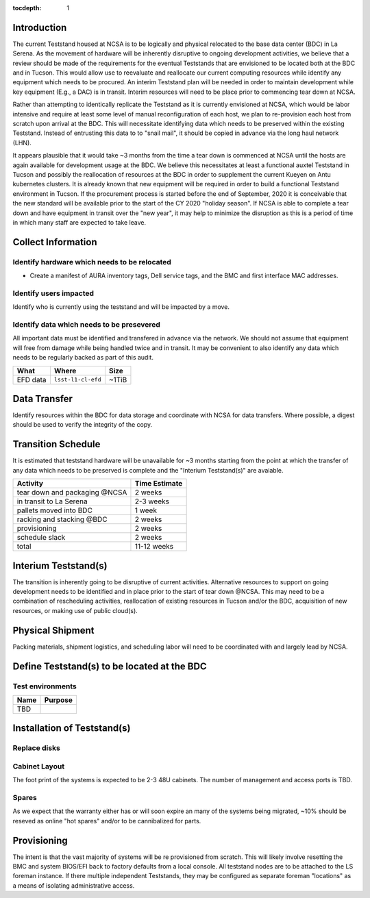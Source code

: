 :tocdepth: 1

Introduction
============

The current Teststand housed at NCSA is to be logically and physical relocated
to the base data center (BDC) in La Serena.  As the movement of hardware will be
inherently disruptive to ongoing development activities, we believe that a review
should be made of the requirements for the eventual Teststands that are
envisioned to be located both at the BDC and in Tucson.  This would allow use
to reevaluate and reallocate our current computing resources while identify any
equipment which needs to be procured. An interim Teststand plan will be needed
in order to maintain development while key equipment (E.g., a DAC) is in
transit.  Interim resources will need to be place prior to commencing tear down
at NCSA.

Rather than attempting to identically replicate the Teststand as it is
currently envisioned at NCSA, which would be labor intensive and require at
least some level of manual reconfiguration of each host, we plan to
re-provision each host from scratch upon arrival at the BDC.  This will necessitate
identifying data which needs to be preserved within the existing Teststand.
Instead of entrusting this data to to "snail mail", it should be copied in
advance via the long haul network (LHN).

It appears plausible that it would take ~3 months from the time a tear down is
commenced at NCSA until the hosts are again available for development usage at
the BDC. We believe this necessitates at least a functional auxtel Teststand in
Tucson and possibly the reallocation of resources at the BDC in order to
supplement the current Kueyen on Antu kubernetes clusters.  It is already known
that new equipment will be required in order to build a functional Teststand
environment in Tucson.  If the procurement process is started before the end of
September, 2020 it is conceivable that the new standard will be available prior
to the start of the CY 2020 "holiday season".  If NCSA is able to complete a
tear down and have equipment in transit over the "new year", it may help to
minimize the disruption as this is a period of time in which many staff are
expected to take leave.


Collect Information
===================

Identify hardware which needs to be relocated
---------------------------------------------

* Create a manifest of AURA inventory tags, Dell service tags, and the BMC and
  first interface MAC addresses.

Identify users impacted
-----------------------

Identify who is currently using the teststand and will be impacted by a move.

Identify data which needs to be presevered
------------------------------------------

All important data must be identified and transfered in advance via the
network.  We should not assume that equipment will free from damage while being
handled twice and in transit.  It may be convenient to also identify any data
which needs to be regularly backed as part of this audit.

========= =================== =====
What      Where               Size
========= =================== =====
EFD data  ``lsst-l1-cl-efd``  ~1TiB
========= =================== =====

Data Transfer
=============

Identify resources within the BDC for data storage and coordinate with NCSA for
data transfers.  Where possible, a digest should be used to verify the
integrity of the copy.

Transition Schedule
===================

It is estimated that teststand hardware will be unavailable for ~3 months
starting from the point at which the transfer of any data which needs to be
preserved is complete and the "Interium Teststand(s)" are avaiable.

============================== =============
Activity                       Time Estimate
============================== =============
tear down and packaging @NCSA  2 weeks
in transit to La Serena        2-3 weeks
pallets moved into BDC         1 week
racking and stacking @BDC      2 weeks
provisioning                   2 weeks
schedule slack                 2 weeks
total                          11-12 weeks
============================== =============


Interium Teststand(s)
=====================

The transition is inherently going to be disruptive of current activities.
Alternative resources to support on going development needs to be identified
and in place prior to the start of tear down @NCSA.  This may need to be a
combination of rescheduling activities, reallocation of existing resources in
Tucson and/or the BDC, acquisition of new resources, or making use of public
cloud(s).


Physical Shipment
=================

Packing materials, shipment logistics, and scheduling labor will need to be
coordinated with and largely lead by NCSA.


Define Teststand(s) to be located at the BDC
============================================

Test environments
-----------------

===== =======
Name  Purpose
===== =======
TBD
===== =======

Installation of Teststand(s)
============================

Replace disks
-------------

Cabinet Layout
--------------

The foot print of the systems is expected to be 2-3 48U cabinets.  The number
of management and access ports is TBD.

Spares
------

As we expect that the warranty either has or will soon expire an many of the
systems being migrated, ~10% should be reseved as online "hot spares" and/or to
be cannibalized for parts.


Provisioning
============

The intent is that the vast majority of systems will be re provisioned from
scratch. This will likely involve resetting the BMC and system BIOS/EFI back to
factory defaults from a local console.  All teststand nodes are to be attached
to the LS foreman instance. If there multiple independent Teststands, they may be
configured as separate foreman "locations" as a means of isolating
administrative access.

